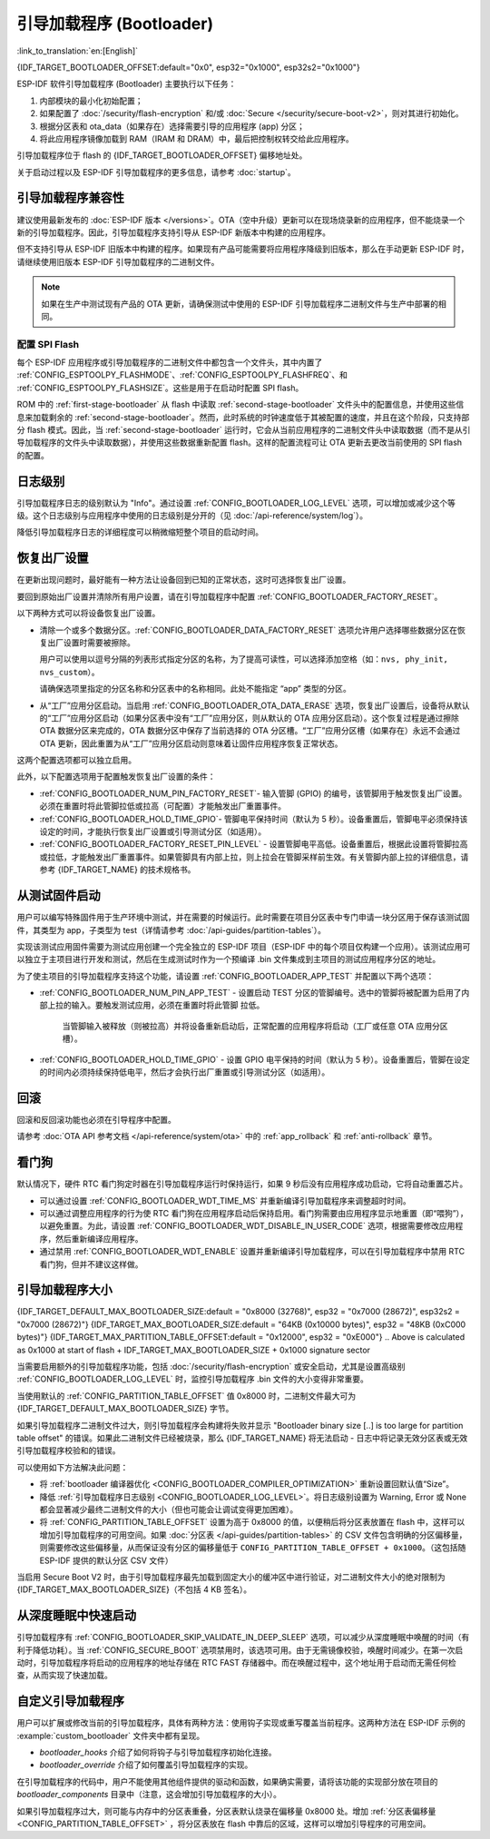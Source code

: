 引导加载程序 (Bootloader)
==========================

:link_to_translation:`en:[English]`

{IDF_TARGET_BOOTLOADER_OFFSET:default="0x0", esp32="0x1000", esp32s2="0x1000"}

ESP-IDF 软件引导加载程序 (Bootloader) 主要执行以下任务：

1. 内部模块的最小化初始配置；
2. 如果配置了 :doc:`/security/flash-encryption` 和/或 :doc:`Secure </security/secure-boot-v2>`，则对其进行初始化。
3. 根据分区表和 ota_data（如果存在）选择需要引导的应用程序 (app) 分区；
4. 将此应用程序镜像加载到 RAM（IRAM 和 DRAM）中，最后把控制权转交给此应用程序。

引导加载程序位于 flash 的 {IDF_TARGET_BOOTLOADER_OFFSET} 偏移地址处。

关于启动过程以及 ESP-IDF 引导加载程序的更多信息，请参考 :doc:`startup`。

.. _bootloader-compatibility:

引导加载程序兼容性
-------------------

建议使用最新发布的 :doc:`ESP-IDF 版本 </versions>`。OTA（空中升级）更新可以在现场烧录新的应用程序，但不能烧录一个新的引导加载程序。因此，引导加载程序支持引导从 ESP-IDF 新版本中构建的应用程序。

但不支持引导从 ESP-IDF 旧版本中构建的程序。如果现有产品可能需要将应用程序降级到旧版本，那么在手动更新 ESP-IDF 时，请继续使用旧版本 ESP-IDF 引导加载程序的二进制文件。

.. note::

   如果在生产中测试现有产品的 OTA 更新，请确保测试中使用的 ESP-IDF 引导加载程序二进制文件与生产中部署的相同。

.. only:: esp32

   ESP-IDF V2.1 之前的版本
   ^^^^^^^^^^^^^^^^^^^^^^^^^^^^^

	与新版本相比，ESP-IDF V2.1 之前的版本构建的引导加载程序对硬件的配置更少。使用这些早期 ESP-IDF 版本的引导加载程序并构建新应用程序时，请启用配置选项 :ref:`CONFIG_APP_COMPATIBLE_PRE_V2_1_BOOTLOADERS`。

   ESP-IDF V3.1 之前的版本
   ^^^^^^^^^^^^^^^^^^^^^^^^^^^^^

	ESP-IDF V3.1 之前的版本构建的引导加载程序不支持分区表二进制文件中的 MD5 校验。使用这些 ESP-IDF 版本的引导加载程序并构建新应用程序时，请启用配置选项 :ref:`CONFIG_APP_COMPATIBLE_PRE_V3_1_BOOTLOADERS`。

配置 SPI Flash
^^^^^^^^^^^^^^^^^^^^^^^

每个 ESP-IDF 应用程序或引导加载程序的二进制文件中都包含一个文件头，其中内置了 :ref:`CONFIG_ESPTOOLPY_FLASHMODE`、:ref:`CONFIG_ESPTOOLPY_FLASHFREQ`、和 :ref:`CONFIG_ESPTOOLPY_FLASHSIZE`。这些是用于在启动时配置 SPI flash。

ROM 中的 :ref:`first-stage-bootloader` 从 flash 中读取 :ref:`second-stage-bootloader` 文件头中的配置信息，并使用这些信息来加载剩余的 :ref:`second-stage-bootloader`。然而，此时系统的时钟速度低于其被配置的速度，并且在这个阶段，只支持部分 flash 模式。因此，当 :ref:`second-stage-bootloader` 运行时，它会从当前应用程序的二进制文件头中读取数据（而不是从引导加载程序的文件头中读取数据），并使用这些数据重新配置 flash。这样的配置流程可让 OTA 更新去更改当前使用的 SPI flash 的配置。

.. only:: esp32

   ESP-IDF V4.0 版本之前的引导加载程序使用其自身的文件头来配置 SPI flash，这意味着无法在 OTA 更新时更改 SPI flash 配置。为了与旧引导加载程序兼容，应用程序在其启动期间使用应用程序文件头中的配置信息重新初始化 flash 配置。

日志级别
---------

引导加载程序日志的级别默认为 "Info"。通过设置 :ref:`CONFIG_BOOTLOADER_LOG_LEVEL` 选项，可以增加或减少这个等级。这个日志级别与应用程序中使用的日志级别是分开的（见 :doc:`/api-reference/system/log`）。

降低引导加载程序日志的详细程度可以稍微缩短整个项目的启动时间。

恢复出厂设置
------------

在更新出现问题时，最好能有一种方法让设备回到已知的正常状态，这时可选择恢复出厂设置。

要回到原始出厂设置并清除所有用户设置，请在引导加载程序中配置 :ref:`CONFIG_BOOTLOADER_FACTORY_RESET`。

以下两种方式可以将设备恢复出厂设置。

- 清除一个或多个数据分区。:ref:`CONFIG_BOOTLOADER_DATA_FACTORY_RESET` 选项允许用户选择哪些数据分区在恢复出厂设置时需要被擦除。

  用户可以使用以逗号分隔的列表形式指定分区的名称，为了提高可读性，可以选择添加空格（如：``nvs, phy_init, nvs_custom``）。

  请确保选项里指定的分区名称和分区表中的名称相同。此处不能指定 “app” 类型的分区。

- 从“工厂”应用分区启动。当启用 :ref:`CONFIG_BOOTLOADER_OTA_DATA_ERASE` 选项，恢复出厂设置后，设备将从默认的“工厂”应用分区启动（如果分区表中没有“工厂”应用分区，则从默认的 OTA 应用分区启动）。这个恢复过程是通过擦除 OTA 数据分区来完成的，OTA 数据分区中保存了当前选择的 OTA 分区槽。“工厂”应用分区槽（如果存在）永远不会通过 OTA 更新，因此重置为从“工厂”应用分区启动则意味着让固件应用程序恢复正常状态。

这两个配置选项都可以独立启用。

此外，以下配置选项用于配置触发恢复出厂设置的条件：

- :ref:`CONFIG_BOOTLOADER_NUM_PIN_FACTORY_RESET`- 输入管脚 (GPIO) 的编号，该管脚用于触发恢复出厂设置。必须在重置时将此管脚拉低或拉高（可配置）才能触发出厂重置事件。

- :ref:`CONFIG_BOOTLOADER_HOLD_TIME_GPIO`- 管脚电平保持时间（默认为 5 秒）。设备重置后，管脚电平必须保持该设定的时间，才能执行恢复出厂设置或引导测试分区（如适用）。

- :ref:`CONFIG_BOOTLOADER_FACTORY_RESET_PIN_LEVEL` - 设置管脚电平高低。设备重置后，根据此设置将管脚拉高或拉低，才能触发出厂重置事件。如果管脚具有内部上拉，则上拉会在管脚采样前生效。有关管脚内部上拉的详细信息，请参考 {IDF_TARGET_NAME} 的技术规格书。

.. _bootloader_boot_from_test_firmware:

从测试固件启动
-------------------

用户可以编写特殊固件用于生产环境中测试，并在需要的时候运行。此时需要在项目分区表中专门申请一块分区用于保存该测试固件，其类型为 app，子类型为 test（详情请参考 :doc:`/api-guides/partition-tables`）。

实现该测试应用固件需要为测试应用创建一个完全独立的 ESP-IDF 项目（ESP-IDF 中的每个项目仅构建一个应用）。该测试应用可以独立于主项目进行开发和测试，然后在生成测试时作为一个预编译 .bin 文件集成到主项目的测试应用程序分区的地址。

为了使主项目的引导加载程序支持这个功能，请设置 :ref:`CONFIG_BOOTLOADER_APP_TEST` 并配置以下两个选项：

- :ref:`CONFIG_BOOTLOADER_NUM_PIN_APP_TEST` - 设置启动 TEST 分区的管脚编号。选中的管脚将被配置为启用了内部上拉的输入。要触发测试应用，必须在重置时将此管脚 拉低。

   当管脚输入被释放（则被拉高）并将设备重新启动后，正常配置的应用程序将启动（工厂或任意 OTA 应用分区槽）。

- :ref:`CONFIG_BOOTLOADER_HOLD_TIME_GPIO` - 设置 GPIO 电平保持的时间（默认为 5 秒）。设备重置后，管脚在设定的时间内必须持续保持低电平，然后才会执行出厂重置或引导测试分区（如适用）。

回滚
--------

回滚和反回滚功能也必须在引导程序中配置。

请参考 :doc:`OTA API 参考文档 </api-reference/system/ota>` 中的 :ref:`app_rollback` 和 :ref:`anti-rollback` 章节。

看门狗
----------

默认情况下，硬件 RTC 看门狗定时器在引导加载程序运行时保持运行，如果 9 秒后没有应用程序成功启动，它将自动重置芯片。

- 可以通过设置 :ref:`CONFIG_BOOTLOADER_WDT_TIME_MS` 并重新编译引导加载程序来调整超时时间。
- 可以通过调整应用程序的行为使 RTC 看门狗在应用程序启动后保持启用。看门狗需要由应用程序显示地重置（即“喂狗”），以避免重置。为此，请设置 :ref:`CONFIG_BOOTLOADER_WDT_DISABLE_IN_USER_CODE` 选项，根据需要修改应用程序，然后重新编译应用程序。
- 通过禁用 :ref:`CONFIG_BOOTLOADER_WDT_ENABLE` 设置并重新编译引导加载程序，可以在引导加载程序中禁用 RTC 看门狗，但并不建议这样做。

.. _bootloader-size:

引导加载程序大小
---------------------

{IDF_TARGET_DEFAULT_MAX_BOOTLOADER_SIZE:default = "0x8000 (32768)", esp32 = "0x7000 (28672)", esp32s2 = "0x7000 (28672)"}
{IDF_TARGET_MAX_BOOTLOADER_SIZE:default = "64KB (0x10000 bytes)", esp32 = "48KB (0xC000 bytes)"}
{IDF_TARGET_MAX_PARTITION_TABLE_OFFSET:default = "0x12000", esp32 = "0xE000"}
.. Above is calculated as 0x1000 at start of flash + IDF_TARGET_MAX_BOOTLOADER_SIZE + 0x1000 signature sector

当需要启用额外的引导加载程序功能，包括 :doc:`/security/flash-encryption` 或安全启动，尤其是设置高级别 :ref:`CONFIG_BOOTLOADER_LOG_LEVEL` 时，监控引导加载程序 .bin 文件的大小变得非常重要。

当使用默认的 :ref:`CONFIG_PARTITION_TABLE_OFFSET` 值 0x8000 时，二进制文件最大可为 {IDF_TARGET_DEFAULT_MAX_BOOTLOADER_SIZE} 字节。

如果引导加载程序二进制文件过大，则引导加载程序会构建将失败并显示 "Bootloader binary size [..] is too large for partition table offset" 的错误。如果此二进制文件已经被烧录，那么 {IDF_TARGET_NAME} 将无法启动 - 日志中将记录无效分区表或无效引导加载程序校验和的错误。

可以使用如下方法解决此问题：

- 将 :ref:`bootloader 编译器优化 <CONFIG_BOOTLOADER_COMPILER_OPTIMIZATION>` 重新设置回默认值“Size”。
- 降低 :ref:`引导加载程序日志级别 <CONFIG_BOOTLOADER_LOG_LEVEL>`。将日志级别设置为 Warning, Error 或 None 都会显著减少最终二进制文件的大小（但也可能会让调试变得更加困难）。
- 将 :ref:`CONFIG_PARTITION_TABLE_OFFSET` 设置为高于 0x8000 的值，以便稍后将分区表放置在 flash 中，这样可以增加引导加载程序的可用空间。如果 :doc:`分区表 </api-guides/partition-tables>` 的 CSV 文件包含明确的分区偏移量，则需要修改这些偏移量，从而保证没有分区的偏移量低于 ``CONFIG_PARTITION_TABLE_OFFSET + 0x1000``。（这包括随 ESP-IDF 提供的默认分区 CSV 文件）

当启用 Secure Boot V2 时，由于引导加载程序最先加载到固定大小的缓冲区中进行验证，对二进制文件大小的绝对限制为 {IDF_TARGET_MAX_BOOTLOADER_SIZE}（不包括 4 KB 签名）。

从深度睡眠中快速启动
----------------------

引导加载程序有 :ref:`CONFIG_BOOTLOADER_SKIP_VALIDATE_IN_DEEP_SLEEP` 选项，可以减少从深度睡眠中唤醒的时间（有利于降低功耗）。当 :ref:`CONFIG_SECURE_BOOT` 选项禁用时，该选项可用。由于无需镜像校验，唤醒时间减少。在第一次启动时，引导加载程序将启动的应用程序的地址存储在 RTC FAST 存储器中。而在唤醒过程中，这个地址用于启动而无需任何检查，从而实现了快速加载。

自定义引导加载程序
----------------------

用户可以扩展或修改当前的引导加载程序，具体有两种方法：使用钩子实现或重写覆盖当前程序。这两种方法在 ESP-IDF 示例的 :example:`custom_bootloader` 文件夹中都有呈现。

* `bootloader_hooks` 介绍了如何将钩子与引导加载程序初始化连接。
* `bootloader_override` 介绍了如何覆盖引导加载程序的实现。

在引导加载程序的代码中，用户不能使用其他组件提供的驱动和函数，如果确实需要，请将该功能的实现部分放在项目的 `bootloader_components` 目录中（注意，这会增加引导加载程序的大小）。

如果引导加载程序过大，则可能与内存中的分区表重叠，分区表默认烧录在偏移量 0x8000 处。增加 :ref:`分区表偏移量 <CONFIG_PARTITION_TABLE_OFFSET>` ，将分区表放在 flash 中靠后的区域，这样可以增加引导程序的可用空间。
